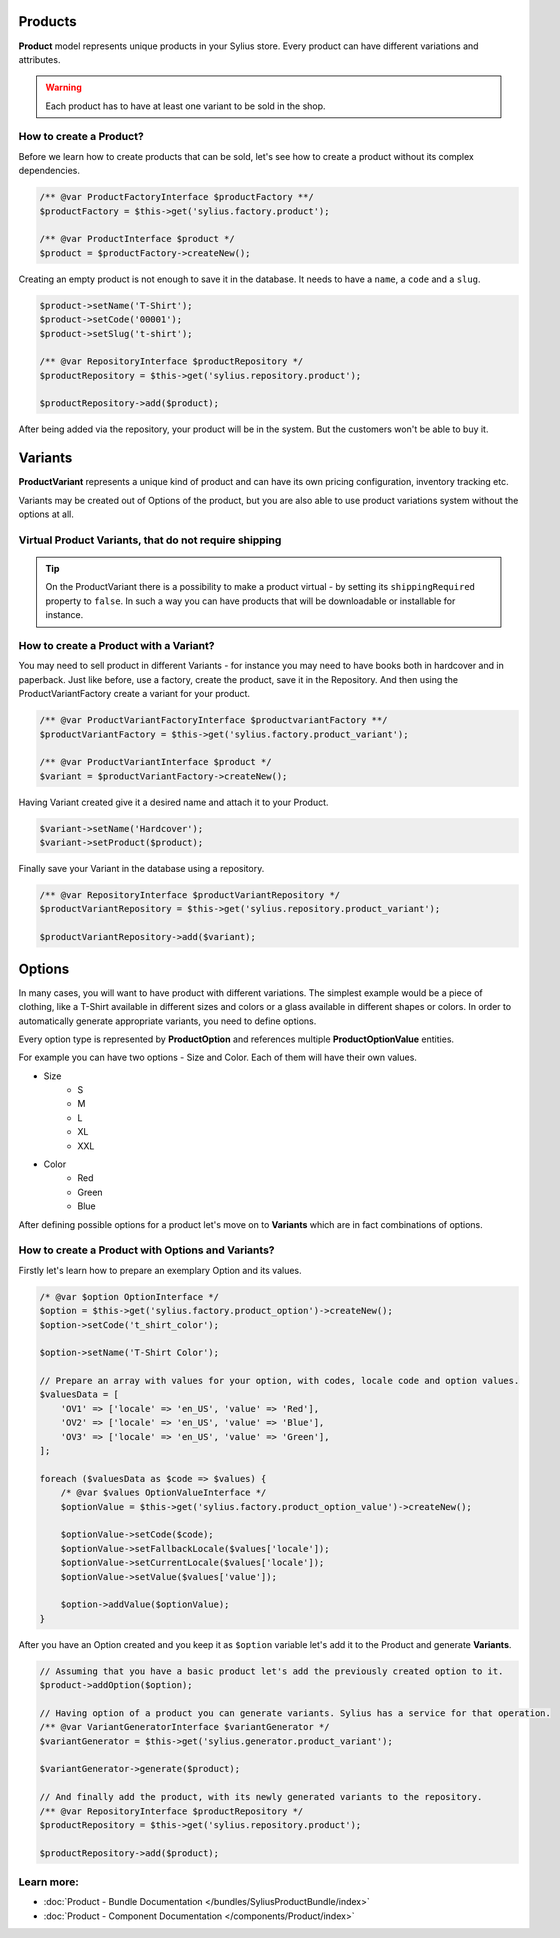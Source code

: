 .. index::
   single: Products

Products
========

**Product** model represents unique products in your Sylius store.
Every product can have different variations and attributes.

.. warning::

   Each product has to have at least one variant to be sold in the shop.

How to create a Product?
------------------------

Before we learn how to create products that can be sold, let's see how to create a product without its complex dependencies.

.. code-block:: php

     /** @var ProductFactoryInterface $productFactory **/
     $productFactory = $this->get('sylius.factory.product');

     /** @var ProductInterface $product */
     $product = $productFactory->createNew();

Creating an empty product is not enough to save it in the database. It needs to have a ``name``, a ``code`` and a ``slug``.

.. code-block:: php

     $product->setName('T-Shirt');
     $product->setCode('00001');
     $product->setSlug('t-shirt');

     /** @var RepositoryInterface $productRepository */
     $productRepository = $this->get('sylius.repository.product');

     $productRepository->add($product);

After being added via the repository, your product will be in the system. But the customers won't be able to buy it.

Variants
========

**ProductVariant** represents a unique kind of product and can have its own pricing configuration, inventory tracking etc.

Variants may be created out of Options of the product, but you are also able to use product variations system without the options at all.

Virtual Product Variants, that do not require shipping
------------------------------------------------------

.. tip::

     On the ProductVariant there is a possibility to make a product virtual - by setting its ``shippingRequired`` property to ``false``.
     In such a way you can have products that will be downloadable or installable for instance.

How to create a Product with a Variant?
---------------------------------------

You may need to sell product in different Variants - for instance you may need to have books both in hardcover and in paperback.
Just like before, use a factory, create the product, save it in the Repository.
And then using the ProductVariantFactory create a variant for your product.

.. code-block:: php

     /** @var ProductVariantFactoryInterface $productvariantFactory **/
     $productVariantFactory = $this->get('sylius.factory.product_variant');

     /** @var ProductVariantInterface $product */
     $variant = $productVariantFactory->createNew();

Having Variant created give it a desired name and attach it to your Product.

.. code-block:: php

     $variant->setName('Hardcover');
     $variant->setProduct($product);

Finally save your Variant in the database using a repository.

.. code-block:: php

     /** @var RepositoryInterface $productVariantRepository */
     $productVariantRepository = $this->get('sylius.repository.product_variant');

     $productVariantRepository->add($variant);

Options
=======

In many cases, you will want to have product with different variations.
The simplest example would be a piece of clothing, like a T-Shirt available in different sizes and colors
or a glass available in different shapes or colors.
In order to automatically generate appropriate variants, you need to define options.

Every option type is represented by **ProductOption** and references multiple **ProductOptionValue** entities.

For example you can have two options - Size and Color. Each of them will have their own values.

* Size
    * S
    * M
    * L
    * XL
    * XXL

* Color
    * Red
    * Green
    * Blue

After defining possible options for a product let's move on to **Variants** which are in fact combinations of options.

How to create a Product with Options and Variants?
--------------------------------------------------

Firstly let's learn how to prepare an exemplary Option and its values.

.. code-block:: php

     /* @var $option OptionInterface */
     $option = $this->get('sylius.factory.product_option')->createNew();
     $option->setCode('t_shirt_color');

     $option->setName('T-Shirt Color');

     // Prepare an array with values for your option, with codes, locale code and option values.
     $valuesData = [
         'OV1' => ['locale' => 'en_US', 'value' => 'Red'],
         'OV2' => ['locale' => 'en_US', 'value' => 'Blue'],
         'OV3' => ['locale' => 'en_US', 'value' => 'Green'],
     ];

     foreach ($valuesData as $code => $values) {
         /* @var $values OptionValueInterface */
         $optionValue = $this->get('sylius.factory.product_option_value')->createNew();

         $optionValue->setCode($code);
         $optionValue->setFallbackLocale($values['locale']);
         $optionValue->setCurrentLocale($values['locale']);
         $optionValue->setValue($values['value']);

         $option->addValue($optionValue);
     }

After you have an Option created and you keep it as ``$option`` variable let's add it to the Product and generate **Variants**.

.. code-block:: php

     // Assuming that you have a basic product let's add the previously created option to it.
     $product->addOption($option);

     // Having option of a product you can generate variants. Sylius has a service for that operation.
     /** @var VariantGeneratorInterface $variantGenerator */
     $variantGenerator = $this->get('sylius.generator.product_variant');

     $variantGenerator->generate($product);

     // And finally add the product, with its newly generated variants to the repository.
     /** @var RepositoryInterface $productRepository */
     $productRepository = $this->get('sylius.repository.product');

     $productRepository->add($product);

Learn more:
-----------

* :doc:`Product - Bundle Documentation </bundles/SyliusProductBundle/index>`
* :doc:`Product - Component Documentation </components/Product/index>`
